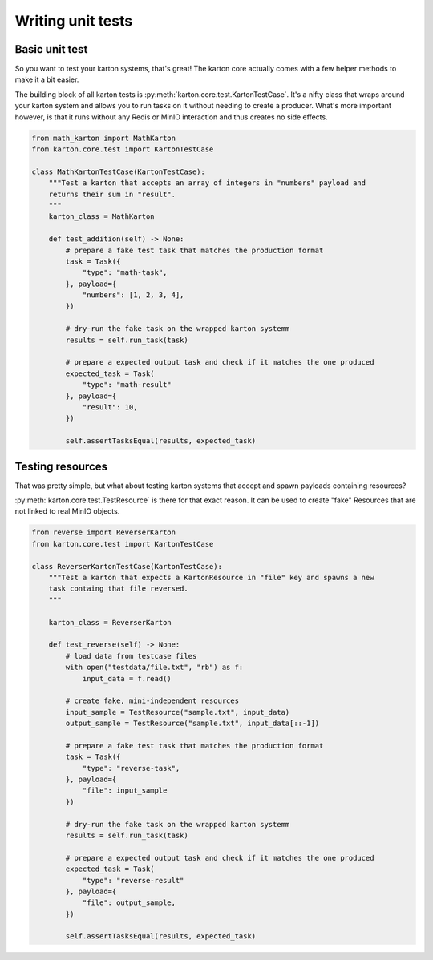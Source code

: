 Writing unit tests
==================

Basic unit test
---------------

So you want to test your karton systems, that's great! The karton core actually comes with a few helper methods to make it a bit easier.

The building block of all karton tests is :py:meth:`karton.core.test.KartonTestCase`.
It's a nifty class that wraps around your karton system and allows you to run tasks on it without needing to create a producer.
What's more important however, is that it runs without any Redis or MinIO interaction and thus creates no side effects.

.. code-block:: python

    from math_karton import MathKarton
    from karton.core.test import KartonTestCase

    class MathKartonTestCase(KartonTestCase):
        """Test a karton that accepts an array of integers in "numbers" payload and
        returns their sum in "result".
        """
        karton_class = MathKarton

        def test_addition(self) -> None:
            # prepare a fake test task that matches the production format
            task = Task({
                "type": "math-task",
            }, payload={
                "numbers": [1, 2, 3, 4],
            })

            # dry-run the fake task on the wrapped karton systemm
            results = self.run_task(task)

            # prepare a expected output task and check if it matches the one produced
            expected_task = Task(
                "type": "math-result"
            }, payload={
                "result": 10,
            })

            self.assertTasksEqual(results, expected_task)


Testing resources
-----------------

That was pretty simple, but what about testing karton systems that accept and spawn payloads containing resources?


:py:meth:`karton.core.test.TestResource` is there for that exact reason. It can be used to create "fake" Resources that are not linked to real MinIO objects.


.. code-block:: python

    from reverse import ReverserKarton
    from karton.core.test import KartonTestCase

    class ReverserKartonTestCase(KartonTestCase):
        """Test a karton that expects a KartonResource in "file" key and spawns a new
        task containg that file reversed.
        """

        karton_class = ReverserKarton

        def test_reverse(self) -> None:
            # load data from testcase files
            with open("testdata/file.txt", "rb") as f:
                input_data = f.read()
            
            # create fake, mini-independent resources
            input_sample = TestResource("sample.txt", input_data)
            output_sample = TestResource("sample.txt", input_data[::-1])

            # prepare a fake test task that matches the production format
            task = Task({
                "type": "reverse-task",
            }, payload={
                "file": input_sample
            })

            # dry-run the fake task on the wrapped karton systemm
            results = self.run_task(task)

            # prepare a expected output task and check if it matches the one produced
            expected_task = Task(
                "type": "reverse-result"
            }, payload={
                "file": output_sample,
            })

            self.assertTasksEqual(results, expected_task)
